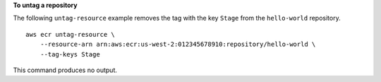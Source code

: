 **To untag a repository**

The following ``untag-resource`` example removes the tag with the key ``Stage`` from the ``hello-world`` repository. ::

    aws ecr untag-resource \
        --resource-arn arn:aws:ecr:us-west-2:012345678910:repository/hello-world \
        --tag-keys Stage

This command produces no output.
